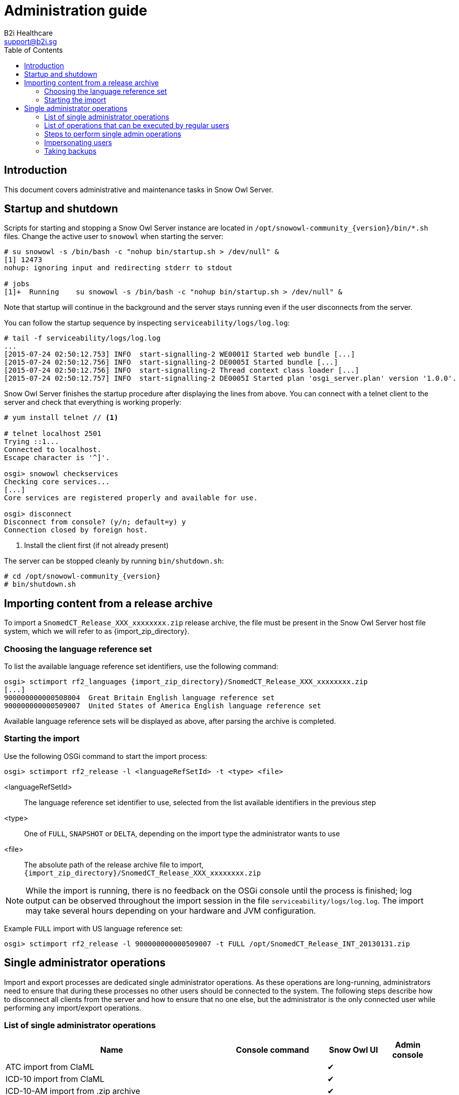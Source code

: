 = Administration guide
B2i Healthcare <support@b2i.sg>
:toc2:
:icons: font

== Introduction

This document covers administrative and maintenance tasks in Snow Owl Server.

== Startup and shutdown

Scripts for starting and stopping a Snow Owl Server instance are located in `/opt/snowowl-community_{version}/bin/*.sh`
files. Change the active user to `snowowl` when starting the server:

--------------------------
# su snowowl -s /bin/bash -c "nohup bin/startup.sh > /dev/null" &
[1] 12473
nohup: ignoring input and redirecting stderr to stdout

# jobs
[1]+  Running    su snowowl -s /bin/bash -c "nohup bin/startup.sh > /dev/null" &
--------------------------

Note that startup will continue in the background and the server stays running even if the user disconnects from
the server.

You can follow the startup sequence by inspecting `serviceability/logs/log.log`:

--------------------------
# tail -f serviceability/logs/log.log
...
[2015-07-24 02:50:12.753] INFO  start-signalling-2 WE0001I Started web bundle [...]
[2015-07-24 02:50:12.756] INFO  start-signalling-2 DE0005I Started bundle [...]
[2015-07-24 02:50:12.756] INFO  start-signalling-2 Thread context class loader [...]
[2015-07-24 02:50:12.757] INFO  start-signalling-2 DE0005I Started plan 'osgi_server.plan' version '1.0.0'.
--------------------------

Snow Owl Server finishes the startup procedure after displaying the lines from above. You can connect with a
telnet client to the server and check that everything is working properly:

--------------------------
# yum install telnet // <1>

# telnet localhost 2501
Trying ::1...
Connected to localhost.
Escape character is '^]'.

osgi> snowowl checkservices
Checking core services...
[...]
Core services are registered properly and available for use.

osgi> disconnect
Disconnect from console? (y/n; default=y) y
Connection closed by foreign host.
--------------------------
<1> Install the client first (if not already present)

The server can be stopped cleanly by running `bin/shutdown.sh`:

--------------------------
# cd /opt/snowowl-community_{version}
# bin/shutdown.sh
--------------------------

== Importing content from a release archive

To import a `SnomedCT_Release_XXX_xxxxxxxx.zip` release archive, the file must be present in the Snow Owl Server host
file system, which we will refer to as {import_zip_directory}.

=== Choosing the language reference set

To list the available language reference set identifiers, use the following command:

--------------------------
osgi> sctimport rf2_languages {import_zip_directory}/SnomedCT_Release_XXX_xxxxxxxx.zip
[...]
900000000000508004  Great Britain English language reference set
900000000000509007  United States of America English language reference set
--------------------------

Available language reference sets will be displayed as above, after parsing the archive is completed.

=== Starting the import

Use the following OSGi command to start the import process:

--------------------------
osgi> sctimport rf2_release -l <languageRefSetId> -t <type> <file>
--------------------------

<languageRefSetId>:: The language reference set identifier to use, selected from the list available identifiers in the
previous step
<type>:: One of `FULL`, `SNAPSHOT` or `DELTA`, depending on the import type the administrator wants to use
<file>:: The absolute path of the release archive file to import, +
`{import_zip_directory}/SnomedCT_Release_XXX_xxxxxxxx.zip`

NOTE: While the import is running, there is no feedback on the OSGi console until the process is finished; log output
can be observed throughout the import session in the file `serviceability/logs/log.log`. The import may take several
hours depending on your hardware and JVM configuration.

Example `FULL` import with US language reference set:

--------------------------
osgi> sctimport rf2_release -l 900000000000509007 -t FULL /opt/SnomedCT_Release_INT_20130131.zip
--------------------------

== Single administrator operations

Import and export processes are dedicated single administrator operations. As these operations are long-running, administrators
need to ensure that during these processes no other users should be connected to the system. The following steps describe how to
disconnect all clients from the server and how to ensure that no one else, but the administrator is the only connected user while
performing any import/export operations.

=== List of single administrator operations

[cols="4,2,1,1", options="header"]
|===
|Name
|Console command
|Snow Owl UI
|Admin console

|ATC import from ClaML
|
|✔
|

|ICD-10 import from ClaML
|
|✔
|

|ICD-10-AM import from .zip archive
|
|✔
|

|Local Code System import from Excel spreadsheet
|`localcodesystem importXL`
|✔
|✔

|LOINC import from .zip archive
|`loinc import`
|✔
|✔

|Mapping set import from Excel spreadsheet
|`mappingset import`
|✔
|✔

|SNOMED CT release import from RF2 files
|`sctimport rf2_release`
|✔ (zip only)
|✔

|SNOMED CT reference set import from RF2 file
|`sctimport rf2_refset`
|✔
|✔

|SNOMED CT reference set import from delimiter-separated file (includes RF1 subset files)
|`sctimport dsv_refset`
|✔
|✔

|Value domain import from Excel spreadsheet
|
|✔
|

|Value domain import from UMLS SVS XML file
|`valueset import`
|✔
|✔

|Import MRCM rules from XMI file
|`mrcm import`
|
|✔

|Export MRCM rules to XMI file
|`mrcm export`
|
|✔
|===

=== List of operations that can be executed by regular users

* ATC export to ClaML
* Local Code System export to Excel spreadsheet
* Mapping set export to Excel spreadsheet
* SNOMED CT core components export to OWL 2
* SNOMED CT reference set export to RF1 and RF2
* SNOMED CT reference set export to Delimiter-Separated Values text file
* Value domain export to Excel spreadsheet
* Value domain export to UMLS SVS XML file

=== Steps to perform single admin operations

Checking the connected users from the OSGi server console, to list all connected users one should perform the following command:

--------------------------
osgi> session users
User: info@b2international.com ,session id: 9
--------------------------

Before starting to gracefully disconnect users, the administrator should disable non-administrator user logins to the server.
To check the login status on the server:

--------------------------
osgi> session login status
Non-administrative logins are currently enabled.
--------------------------

As the response states above, there is no login restrictions applied. To restrict non-administrator logging, one should execute
the following command:

--------------------------
osgi> session login disabled
Disabled non-administrative logins.
--------------------------

Now any users with insufficient privileges (in other words; users without 'Administrator' role) will be refused by the server when
trying to connect.

NOTE: None of the currently connected users will be disconnected. Connected users have to be disconnected by the administrator via
the OSGi console as described later.

The administrator can send an informational message from the OSGi console to connected clients, so users can be informed about the
upcoming maintenance:

--------------------------
osgi> session message ALL Server is going down in 10 minutes due to a SNOMED CT publication process. Please commit all your unsaved changes.
Message sent to info@b2international.com
--------------------------

To disconnect all currently connected users:

--------------------------
osgi> session disconnect ALL
User: info@b2international.com ,session id: 9 was disconnected.
--------------------------

NOTE: In this case, all clients, including the administrator will be logged out from the server, but the administrator may reconnect to the
server as only non-administrative users are locked out.

After disabling non-administrator user login, notifying and disconnecting users, double-check of the current status and the connected
users at the server:

--------------------------
osgi> session login status
Non-administrative logins are currently disabled.
--------------------------

--------------------------
osgi> session users
osgi>
--------------------------

It is now safe to perform any single administrator operations, such as an RF2 import. When finished, enable non-administrative connections again:

--------------------------
osgi> session login enabled
Enabled non-administrative logins.
--------------------------

=== Impersonating users

Snow Owl Server will ask for a user identifier for server-side import operations in the following cases:

* SNOMED CT RF2 import
* Local code system import from Excel
* LOINC import from release archive
* Mapping set import
* Value domain import

The user identifier will be used for associating commits to the terminology repository with a user in the commit information view.

=== Taking backups

==== "Hot" backups

The example shell script `snowowl_hot_backup_mysql.sh` exercises all functionality mentioned above, and produces a .zip 
archive containing database dumps and copies of index folders in the directory it is started from. Please update the variable 
`SNOW_OWL_SERVER_HOME` so that it points to the installation folder of Snow Owl Server before running the script. 

The return value is 0 for successful backups, and 1 if an error occurs while backing up content from the server. The script 
produces timestamped diagnostic output on its standard output; error messages are directed to the standard error output.

To create backups regularly, add a dedicated non-login user for backups as root:

--------------------------
# useradd -r -M -d / -s /sbin/nologin -c "Snow Owl Backup" snowowl-backup
--------------------------

Create and/or update access privileges of the backup destination, log output, and the location of the singleton instance lock file:

--------------------------
# mkdir -pv /storage/backups /var/log/snowowl-backup /var/run/snowowl-backup
mkdir: created directory `/storage/backups'
mkdir: created directory `/var/log/snowowl-backup'
mkdir: created directory `/var/run/snowowl-backup'

# chown -v root:snowowl-backup /storage/backups /var/log/snowowl-backup /var/run/snowowl-backup
changed ownership of `/storage/backups' to root:snowowl-backup
changed ownership of `/var/log/snowowl-backup' to root:snowowl-backup
changed ownership of `/var/run/snowowl-backup' to root:snowowl-backup

# chmod -v 775 /storage/backups /var/log/snowowl-backup /var/run/snowowl-backup
mode of `/storage/backups' changed to 0775 (rwxrwxr-x)
mode of `/var/log/snowowl-backup' changed to 0775 (rwxrwxr-x)
mode of `/var/run/snowowl-backup' changed to 0775 (rwxrwxr-x)
--------------------------

Save the backup script in an accessible place, set the owner to snowowl-backup, and make it executable:

--------------------------
# chown -v snowowl-backup: /storage/backups/snowowl_full_backup_mysql.sh
changed ownership of `/storage/backups/snowowl_full_backup_mysql.sh' to snowowl-backup:snowowl-backup

# chmod -v 744 /storage/backups/snowowl_full_backup_mysql.sh
mode of `/storage/backups/snowowl_full_backup_mysql.sh' changed to 0744 (rwxr--r--)
--------------------------

Add the script to the backup user's crontab (the example runs the script at 4 AM, and outputs log entries to logfiles 
with a year-month-date suffix in /var/log/snowowl-backup):

--------------------------
# EDITOR=nano crontab -e -u snowowl-backups

<nano opens; add the content below to the opened file, save, and exit the editor>

# MAILTO="local-user"
#
# Minute - Hour - Day of month - Month - Day of week - Command
0 4 * * * cd /storage/backups && ( ./snowowl_full_backup_mysql.sh >> /var/log/snowowl-backup/log-`date +\%Y\%m\%d` 2>&1 )
--------------------------

(If the standard error output is not redirected with the "2>&1" part of the command, errors will be captured by cron 
and mailed to the snowowl-backup user's mailbox. The destination can be changed by uncommenting the MAILTO parameter 
and setting it to a different address.)

==== "Cold" backups

When the server is shut down, the above mentioned REST service for enumerating store content and getting exclusive 
write locks for the repositories is not available, so a separate script, `snowowl_cold_backup_mysql.sh` is being provided for this case.

==== Backing up and restoring data in the issue tracker

A detailed list of steps are available at the Move Installation page of Mozilla Wiki (which describes moving the installation from 
one machine to another, but can also be applied for backup and restore on the same server). The important parts to take note of 
are the commands used for dumping the SQL database:

--------------------------
$ mysqldump -u(username) -p(password) bugs > bugzilla-backup.sql
--------------------------

Reloading the SQL dump later requires the database to be cleared and recreated from the MySQL console:

--------------------------
mysql> DROP DATABASE bugs;
mysql> CREATE DATABASE bugs DEFAULT CHARSET utf8;
--------------------------

Applying the dump goes as follows:

--------------------------
$ mysql -u (username) -p(password) bugs < /path/to/bugzilla-backup.sql
--------------------------

In addition to the contents of the database, the `data` directory and the `localconfig` file from Bugzilla's 
installation directory should also be preserved.

